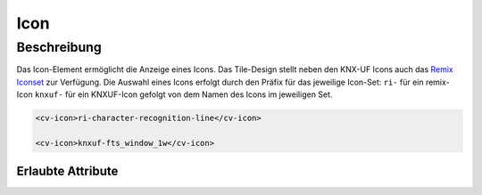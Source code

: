 .. _tile-element-icon:

Icon
======

.. api-doc:: cv.ui.structure.tile.elements.Icon


Beschreibung
------------

Das Icon-Element ermöglicht die Anzeige eines Icons. Das Tile-Design stellt neben den KNX-UF Icons auch das
`Remix Iconset <https://remixicon.com/>`_ zur Verfügung.
Die Auswahl eines Icons erfolgt durch den Präfix für das jeweilige Icon-Set:
``ri-`` für ein remix-Icon
``knxuf-`` für ein KNXUF-Icon
gefolgt von dem Namen des Icons im jeweiligen Set.

.. code:: xml

    <cv-icon>ri-character-recognition-line</cv-icon>

    <cv-icon>knxuf-fts_window_1w</cv-icon>


Erlaubte Attribute
^^^^^^^^^^^^^^^^^^

.. parameter-information:: cv-icon tile

